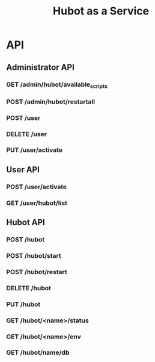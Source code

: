 #+TITLE: Hubot as a Service

* API
** Administrator API
*** GET /admin/hubot/available_scripts
*** POST /admin/hubot/restartall
*** POST /user
*** DELETE /user
*** PUT /user/activate

** User API
*** POST /user/activate
*** GET /user/hubot/list

** Hubot API
*** POST /hubot
*** POST /hubot/start
*** POST /hubot/restart
*** DELETE /hubot
*** PUT /hubot
*** GET /hubot/<name>/status
*** GET /hubot/<name>/env
*** GET /hubot/name/db
